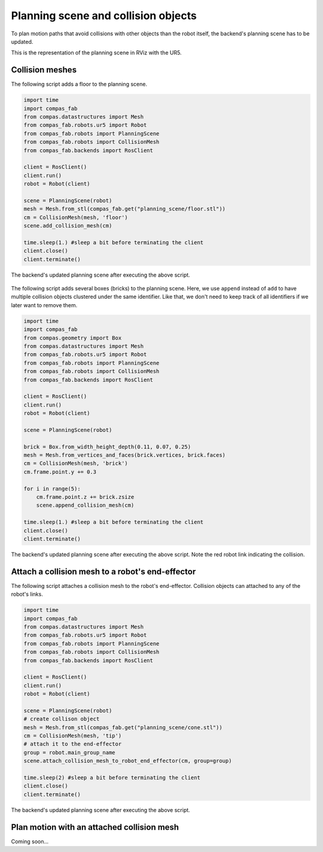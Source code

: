 ********************************************************************************
Planning scene and collision objects
********************************************************************************

To plan motion paths that avoid collisions with other objects than the robot
itself, the backend's planning scene has to be updated. 

This is the representation of the planning scene in RViz with the UR5.

.. figure:: 04_collision_objects_attached_without.jpg
    :figclass: figure
    :class: figure-img img-fluid

Collision meshes
================

The following script adds a floor to the planning scene.

.. code-block:: python

    import time
    import compas_fab
    from compas.datastructures import Mesh
    from compas_fab.robots.ur5 import Robot
    from compas_fab.robots import PlanningScene
    from compas_fab.robots import CollisionMesh
    from compas_fab.backends import RosClient

    client = RosClient()
    client.run()
    robot = Robot(client)
    
    scene = PlanningScene(robot)
    mesh = Mesh.from_stl(compas_fab.get("planning_scene/floor.stl"))
    cm = CollisionMesh(mesh, 'floor')
    scene.add_collision_mesh(cm)
    
    time.sleep(1.) #sleep a bit before terminating the client
    client.close()
    client.terminate()


The backend's updated planning scene after executing the above script.

.. figure:: 04_collision_objects.jpg
    :figclass: figure
    :class: figure-img img-fluid


The following script adds several boxes (bricks) to the planning scene. Here, 
we use ``append`` instead of ``add`` to have multiple collision objects
clustered under the same identifier. Like that, we don't need to keep track of 
all identifiers if we later want to remove them.

.. code-block:: python

    import time
    import compas_fab
    from compas.geometry import Box
    from compas.datastructures import Mesh
    from compas_fab.robots.ur5 import Robot
    from compas_fab.robots import PlanningScene
    from compas_fab.robots import CollisionMesh
    from compas_fab.backends import RosClient

    client = RosClient()
    client.run()
    robot = Robot(client)
    
    scene = PlanningScene(robot)

    brick = Box.from_width_height_depth(0.11, 0.07, 0.25)
    mesh = Mesh.from_vertices_and_faces(brick.vertices, brick.faces)
    cm = CollisionMesh(mesh, 'brick')
    cm.frame.point.y += 0.3

    for i in range(5):
        cm.frame.point.z += brick.zsize
        scene.append_collision_mesh(cm)
    
    time.sleep(1.) #sleep a bit before terminating the client
    client.close()
    client.terminate()


The backend's updated planning scene after executing the above script. Note the 
red robot link indicating the collision.    

.. figure:: 04_collision_objects_append.jpg
    :figclass: figure
    :class: figure-img img-fluid



Attach a collision mesh to a robot's end-effector
=================================================

The following script attaches a collision mesh to the robot's end-effector.
Collision objects can attached to any of the robot's links.

.. code-block:: python

    import time
    import compas_fab
    from compas.datastructures import Mesh
    from compas_fab.robots.ur5 import Robot
    from compas_fab.robots import PlanningScene
    from compas_fab.robots import CollisionMesh
    from compas_fab.backends import RosClient
    
    client = RosClient()
    client.run()
    robot = Robot(client)
    
    scene = PlanningScene(robot)
    # create collison object
    mesh = Mesh.from_stl(compas_fab.get("planning_scene/cone.stl"))
    cm = CollisionMesh(mesh, 'tip')
    # attach it to the end-effector
    group = robot.main_group_name
    scene.attach_collision_mesh_to_robot_end_effector(cm, group=group)

    time.sleep(2) #sleep a bit before terminating the client
    client.close()
    client.terminate()

The backend's updated planning scene after executing the above script.

.. figure:: 04_collision_objects_attached.jpg
    :figclass: figure
    :class: figure-img img-fluid



Plan motion with an attached collision mesh
===========================================

Coming soon...
